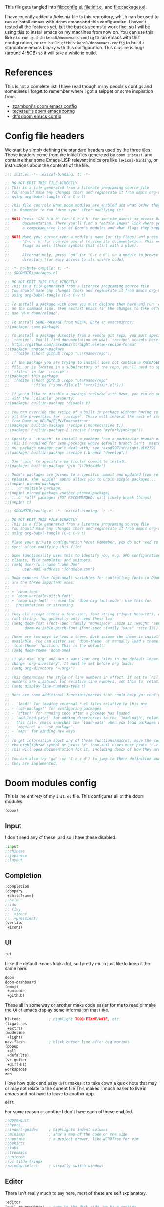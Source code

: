 :DOC-CONFIG:
#+property: header-args:emacs-lisp :tangle config.el
#+property: header-args :mkdirp yes :comments no :results output silent :noweb yes
#+startup: fold
:END:
#+HTML_HEAD: <link rel="stylesheet" href="https://latex.now.sh/style.css">

This file gets tangled into [[file:config.el]], [[file:init.el]], and
[[file:packages.el]].

I have recently added a [[flake.nix]] file to this repository, which can be used to run or install emacs with doom emacs and this configuration. I haven't tested all the features yet, but the basics seems to work fine, so I will be using this to install emacs on my machines from now on. You can use this like =nix run github:kero0/doomemacs-config= to run emacs with this configuration, or =nix build github:kero0/doomemacs-config= to build a standalone emacs binary with this configuration. This closure is huge (around 4-5GB) so it will take a while to build.

* References
This is not a complete list. I have read though many people's configs
and sometimes I forget to remember where I got a snippet or some
inspiration from.

- [[https:https://github.com/zzamboni/dot-doom][zzamboni's doom emacs config]]
- [[https://tecosaur.github.io/emacs-config/config.html][tecosaur's doom emacs config]]
- [[https://gitlab.com/dwt1/dotfiles/-/blob/master/.config/doom/config.org][dt's doom emacs config]]

* Config file headers
We start by simply defining the standard headers used by the three
files. These headers come from the initial files generated by
=doom install=, and contain either some Emacs-LISP relevant indicators
like =lexical-binding=, or instructions about the contents of the file.

#+begin_src emacs-lisp :tangle init.el
;;; init.el -*- lexical-binding: t; -*-

;; DO NOT EDIT THIS FILE DIRECTLY
;; This is a file generated from a literate programing source file
;; You should make any changes there and regenerate it from Emacs org-mode
;; using org-babel-tangle (C-c C-v t)

;; This file controls what Doom modules are enabled and what order they load
;; in. Remember to run 'doom sync' after modifying it!

;; NOTE Press 'SPC h d h' (or 'C-h d h' for non-vim users) to access Doom's
;;      documentation. There you'll find a "Module Index" link where you'll find
;;      a comprehensive list of Doom's modules and what flags they support.

;; NOTE Move your cursor over a module's name (or its flags) and press 'K' (or
;;      'C-c c k' for non-vim users) to view its documentation. This works on
;;      flags as well (those symbols that start with a plus).
;;
;;      Alternatively, press 'gd' (or 'C-c c d') on a module to browse its
;;      directory (for easy access to its source code).
#+end_src

#+begin_src emacs-lisp :tangle packages.el
;; -*- no-byte-compile: t; -*-
;;; $DOOMDIR/packages.el

;; DO NOT EDIT THIS FILE DIRECTLY
;; This is a file generated from a literate programing source file
;; You should make any changes there and regenerate it from Emacs org-mode
;; using org-babel-tangle (C-c C-v t)

;; To install a package with Doom you must declare them here and run 'doom sync'
;; on the command line, then restart Emacs for the changes to take effect -- or
;; use 'M-x doom/reload'.

;; To install SOME-PACKAGE from MELPA, ELPA or emacsmirror:
;;(package! some-package)

;; To install a package directly from a remote git repo, you must specify a
;; `:recipe'. You'll find documentation on what `:recipe' accepts here:
;; https://github.com/raxod502/straight.el#the-recipe-format
;;(package! another-package
;;  :recipe (:host github :repo "username/repo"))

;; If the package you are trying to install does not contain a PACKAGENAME.el
;; file, or is located in a subdirectory of the repo, you'll need to specify
;; `:files' in the `:recipe':
;;(package! this-package
;;  :recipe (:host github :repo "username/repo"
;;           :files ("some-file.el" "src/lisp/*.el")))

;; If you'd like to disable a package included with Doom, you can do so here
;; with the `:disable' property:
;;(package! builtin-package :disable t)

;; You can override the recipe of a built in package without having to specify
;; all the properties for `:recipe'. These will inherit the rest of its recipe
;; from Doom or MELPA/ELPA/Emacsmirror:
;;(package! builtin-package :recipe (:nonrecursive t))
;;(package! builtin-package-2 :recipe (:repo "myfork/package"))

;; Specify a `:branch' to install a package from a particular branch or tag.
;; This is required for some packages whose default branch isn't 'master' (which
;; our package manager can't deal with; see raxod502/straight.el#279)
;;(package! builtin-package :recipe (:branch "develop"))

;; Use `:pin' to specify a particular commit to install.
;;(package! builtin-package :pin "1a2b3c4d5e")

;; Doom's packages are pinned to a specific commit and updated from release to
;; release. The `unpin!' macro allows you to unpin single packages...
;;(unpin! pinned-package)
;; ...or multiple packages
;;(unpin! pinned-package another-pinned-package)
;; ...Or *all* packages (NOT RECOMMENDED; will likely break things)
;;(unpin! t)
#+end_src

#+begin_src emacs-lisp
;;; $DOOMDIR/config.el -*- lexical-binding: t; -*-

;; DO NOT EDIT THIS FILE DIRECTLY
;; This is a file generated from a literate programing source file
;; You should make any changes there and regenerate it from Emacs org-mode
;; using org-babel-tangle (C-c C-v t)

;; Place your private configuration here! Remember, you do not need to run 'doom
;; sync' after modifying this file!

;; Some functionality uses this to identify you, e.g. GPG configuration, email
;; clients, file templates and snippets.
;; (setq user-full-name "John Doe"
;;      user-mail-address "john@doe.com")

;; Doom exposes five (optional) variables for controlling fonts in Doom. Here
;; are the three important ones:
;;
;; + `doom-font'
;; + `doom-variable-pitch-font'
;; + `doom-big-font' -- used for `doom-big-font-mode'; use this for
;;   presentations or streaming.
;;
;; They all accept either a font-spec, font string ("Input Mono-12"), or xlfd
;; font string. You generally only need these two:
;; (setq doom-font (font-spec :family "monospace" :size 12 :weight 'semi-light)
;;       doom-variable-pitch-font (font-spec :family "sans" :size 13))

;; There are two ways to load a theme. Both assume the theme is installed and
;; available. You can either set `doom-theme' or manually load a theme with the
;; `load-theme' function. This is the default:
;; (setq doom-theme 'doom-one)

;; If you use `org' and don't want your org files in the default location below,
;; change `org-directory'. It must be set before org loads!
;; (setq org-directory "~/org/")

;; This determines the style of line numbers in effect. If set to `nil', line
;; numbers are disabled. For relative line numbers, set this to `relative'.
;; (setq display-line-numbers-type t)

;; Here are some additional functions/macros that could help you configure Doom:
;;
;; - `load!' for loading external *.el files relative to this one
;; - `use-package!' for configuring packages
;; - `after!' for running code after a package has loaded
;; - `add-load-path!' for adding directories to the `load-path', relative to
;;   this file. Emacs searches the `load-path' when you load packages with
;;   `require' or `use-package'.
;; - `map!' for binding new keys
;;
;; To get information about any of these functions/macros, move the cursor over
;; the highlighted symbol at press 'K' (non-evil users must press 'C-c c k').
;; This will open documentation for it, including demos of how they are used.
;;
;; You can also try 'gd' (or 'C-c c d') to jump to their definition and see how
;; they are implemented.
#+end_src

* Doom modules config
This is the entirety of my =init.el= file. This configures all of the
doom modules

#+begin_src emacs-lisp :tangle init.el
(doom!
#+end_src

** Input

I don't need any of these, and so I have these disabled.

#+begin_src emacs-lisp :tangle init.el
:input
;;chinese
;;japanese
;;layout
#+end_src

** Completion
#+begin_src emacs-lisp :tangle init.el
:completion
(company
 +childframe)
;;helm
;;ido
;; (ivy
;;  +icons
;;  +prescient)
(vertico
 +icons)
#+end_src

** UI

#+begin_src emacs-lisp :tangle init.el
:ui
#+end_src

I like the default emacs look a lot, so I pretty much just like to keep
it the same here.

#+begin_src emacs-lisp :tangle init.el
doom
doom-dashboard
(emoji
 +unicode
 +github)
#+end_src

These all in some way or another make code easier for me to read or make
the UI of emacs display some information that I like.

#+begin_src emacs-lisp :tangle init.el
hl-todo             ; highlight TODO/FIXME/NOTE, etc.
(ligatures
 +extra)
(modeline
 +light)
nav-flash           ; blink cursor line after big motions
(popup
 +all
 +defaults)
(vc-gutter
 +diff-hl)
workspaces
zen
#+end_src

I love how quick and easy =deft= makes it to take down a quick note that
may or may not relate to the current file This makes it much easier to
live in /emacs/ and not have to leave to another app.

#+begin_src emacs-lisp :tangle init.el
deft
#+end_src

For some reason or another I don't have each of these enabled.

#+begin_src emacs-lisp :tangle init.el
;;doom-quit
;;hydra
;;indent-guides     ; highlights indent columns
;;minimap           ; show a map of the code on the side
;;neotree           ; a project drawer, like NERDTree for vim
;;ophints
;;tabs
;;treemacs
;;unicode
;;vi-tilde-fringe
;;window-select     ; visually switch windows
#+end_src

** Editor

There isn't really much to say here, most of these are self explanatory.

#+begin_src emacs-lisp :tangle init.el
:editor
(evil +everywhere)  ; come to the dark side, we have cookies
file-templates      ; auto-snippets for empty files
fold                ; (nigh) universal code folding
(format +onsave)    ; automated prettiness
;;god               ; run Emacs commands without modifier keys
;;lispy             ; vim for emacs-lisp, for people who don't like vim
multiple-cursors    ; editing in many places at once
;;objed             ; text object editing for the innocent
;;parinfer          ; turn emacs-lisp into python, sort of
rotate-text         ; cycle region at point between text candidates
snippets            ; my elves. They type so I don't have to
word-wrap           ; soft wrapping with language-aware indent
#+end_src

** Emacs

Not much to say here other than that I use these and put them here.

#+begin_src emacs-lisp :tangle init.el
:emacs
(dired      ; making dired pretty [functional]
 +ranger
 +icons)
electric    ; smarter, keyword-based electric-indent
(ibuffer    ; interactive buffer management
 +icons)
(undo       ; persistent, smarter undo for your inevitable mistakes
 +tree)
vc          ; version-control and Emacs, sitting in a tree
#+end_src

** Term

I think vterm is the best terminal for /emacs/ and is the only one I've
liked so far.

#+begin_src emacs-lisp :tangle init.el
:term
eshell
;;shell
;;term
vterm
#+end_src

** Checkers

I tend to make a lot of silly mistakes. I couldn't imagine trying to
write anything without error checking

#+begin_src emacs-lisp :tangle init.el
:checkers
syntax
(spell
 +aspell
 +everywhere)
grammar
#+end_src

** Tools

These tools are so basic to my workflow that they can never be disabled.
These are part of the reason I use /emacs/.

#+begin_src emacs-lisp :tangle init.el
:tools
(debugger
 +lsp)
biblio
direnv
(eval
 +overlay)
gist
(lookup
 +dictionary
 +offline)
lsp
magit
make
(pass
 +auth)
pdf
taskrunner
tree-sitter
#+end_src

These are just other tools that I have disabled.

#+begin_src emacs-lisp :tangle init.el
;;ansible
;;docker
;;ein
;;editorconfig      ; let someone else argue about tabs vs spaces
;;prodigy           ; FIXME managing external services & code builders
;;rgb               ; creating color strings
;;terraform         ; infrastructure as code
;;tmux              ; an API for interacting with tmux
;;upload            ; map local to remote projects via ssh/ftp
#+end_src

** OS

Exactly the same as the default emacs config.

#+begin_src emacs-lisp :tangle init.el
:os
(:if IS-MAC macos)  ; improve compatibility with macOS
;;tty               ; improve the terminal Emacs experience
#+end_src

** Lang

I write code in many different languages, both because of school and
because I like to. When I code, I usually prefer to have a language
server, and so this section ends up making my config pretty heavy
overall. I very often come here and enable or disable a language.

#+begin_src emacs-lisp :tangle init.el
:lang
;;agda              ; types of types of types of types...
;;beancount         ; mind the GAAP
(cc
 +lsp
 +tree-sitter)      ; C > C++ == 1 might add +lsp
;;clojure           ; java with a  emacs-lisp
;;common-lisp       ; if you've seen one emacs-lisp, you've seen them all
;;coq               ; proofs-as-programs
;;crystal           ; ruby at the speed of c
;;csharp            ; unity, .NET, and mono shenanigans
data              ; config/data formats
;; (dart
;;  +flutter
;;  +lsp)           ; paint ui and not much else
;;elixir            ; erlang done right
;;elm               ; care for a cup of TEA?
emacs-lisp          ; drown in parentheses
;;erlang            ; an elegant language for a more civilized age
;;ess               ; emacs speaks statistics
;;factor
;;faust             ; dsp, but you get to keep your soul
;;fsharp            ; ML stands for Microsoft's Language
;;fstar             ; (dependent) types and (monadic) effects and Z3
;;gdscript          ; the language you waited for
;;(go +lsp)         ; the hipster dialect
(haskell
 +lsp)              ; a language that's lazier than I am
;;hy                ; readability of scheme w/ speed of python
;;idris             ; a language you can depend on
json                ; At least it ain't XML
;;(java +meghanada) ; the poster child for carpal tunnel syndrome
;;javascript        ; all(hope(abandon(ye(who(enter(here))))))
;;julia             ; a better, faster MATLAB
;;kotlin            ; a better, slicker Java(Script)
(latex
 +cdlatex)          ; writing papers in Emacs has never been so fun
;;lean              ; for folks with too much to prove
;;ledger            ; be audit you can be
lua                 ; one-based indices? one-based indices
markdown            ; writing docs for people to ignore
;;nim               ; python + emacs-lisp at the speed of c
(nix
 +tree-sitter)      ; I hereby declare "nix geht mehr!"
;;ocaml             ; an objective camel
(org
 +dragndrop
 +gnuplot
 +hugo
 +journal
 +noter
 +pandoc
 +passwords
 +present
 +roam2)            ; organize your plain life in plain text
;;php               ; perl's insecure younger brother
;;plantuml          ; diagrams for confusing people more
;;purescript        ; javascript, but functional
(python             ; beautiful is better than ugly
 +lsp
 +poetry
 +pyright
 +tree-sitter)
;; qt                  ; the 'cutest' gui framework ever
;;racket            ; a DSL for DSLs
;;raku              ; the artist formerly known as perl6
;;rest              ; Emacs as a REST client
;;rst               ; ReST in peace
;;(ruby +rails)     ; 1.step {|i| p "Ruby is #{i.even? ? 'love' : 'life'}"}
(rust
 +lsp
 +tree-sitter)      ; Fe2O3.unwrap().unwrap().unwrap().unwrap()
;;scala             ; java, but good
;;(scheme +guile)   ; a fully conniving family of emacs-lisps
(sh                 ; she sells {ba,z,fi}sh shells on the C xor
 +fish
 +tree-sitter)
;;sml
;;solidity          ; do you need a blockchain? No.
;;swift             ; who asked for emoji variables?
;;terra             ; Earth and Moon in alignment for performance.
;;web               ; the tubes
yaml                ; JSON, but readable
;;zig               ; C, but simpler
#+end_src

** Email
#+begin_src emacs-lisp :tangle init.el
:email
(mu4e
 +gmail
 +org)
;;notmuch
;;(wanderlust +gmail)
#+end_src
** App

#+begin_src emacs-lisp :tangle init.el
:app
;;calendar
;;emms
everywhere          ; *leave* Emacs!? You must be joking
;;irc               ; how neckbeards socialize
;;(rss +org)        ; emacs as an RSS reader
;;twitter           ; twitter client https://twitter.com/vnought
#+end_src
** Config

#+begin_src emacs-lisp :tangle init.el
:config
literate
(default
  +bindings
  +smartparens)
#+end_src

** Closing

#+begin_src emacs-lisp :tangle init.el
)
#+end_src

* General config
** Temporary Fixes
*** vterm
#+begin_src emacs-lisp :tangle init.el
(after! comp
  ;; HACK Disable native-compilation for some troublesome packages
  (mapc (doom-partial #'add-to-list 'native-comp-deferred-compilation-deny-list)
        (list "/emacs-jupyter.*\\.el\\'"
              "/evil-collection-vterm\\.el\\'"
              "/vterm\\.el\\'"
              "/with-editor\\.el\\'")))
#+end_src
*** Native-comp
#+begin_src emacs-lisp :tangle init.el
(setq native-comp-deferred-compilation nil)
(after! (doom-packages straight)
  (setq straight--native-comp-available t))
#+end_src
*** =transient= and =with-editor=
#+begin_src emacs-lisp :tangle packages.el
(package! transient :pin "c2bdf7e12c530eb85476d3aef317eb2941ab9440")
(package! with-editor :pin "391e76a256aeec6b9e4cbd733088f30c677d965b")
#+end_src
** NixOS and nix-darwin setup
- Load NixOS site-lisp.
- Have =pdf-tools= use =nix-shell= to build its server.

#+begin_src emacs-lisp
(when-let ((site-start (locate-library "site-start.el")))
  (load site-start)
  (message "Loaded %s" site-start)
  (when (modulep! :tools pdf)
      (setq pdf-tools-installer-os "nixos")))
#+end_src
** Increase gc threshold
#+begin_src emacs-lisp
(setq
 gc-cons-threshold (* 100 1024 1024) ; 100mb
 gc-cons-percentage 0.6
 read-process-output-max (* 5 1024 1024)) ; 5mb)
#+end_src
** My personal info
#+begin_src emacs-lisp
(setq user-full-name "Kirols Bakheat"
      user-mail-address "kbakheat@gmail.com")
#+end_src

** Undo
#+begin_src emacs-lisp
(after! undo-tree
  (map! :leader
        "o U" nil
        :desc "Undo tree" "o u" #'undo-tree-visualize)
  (setq undo-tree-auto-save-history t
        undo-tree-visualizer-diff t
        undo-tree-visualizer-timestamps t))
#+end_src
** Add my snippets
This loads up my personal yasnipptes and adds them to the ones provided by doom.
#+begin_src emacs-lisp
(defvar my/snippets-dir (expand-file-name "snippets/" doom-user-dir))
(after! yasnippet
  (add-to-list 'yas-snippet-dirs 'my/snippets-dir)
    (yas-load-directory my/snippets-dir t))
#+end_src
** Keybindings
*** Clipboard
Same as vim, unnamed register applies only to this application (Emacs). "+" register applies to the system clipboard.
#+begin_src emacs-lisp
(after! evil-collection
  (setq select-enable-clipboard nil))
#+end_src
*** Keybindings for my mac.
#+begin_src emacs-lisp
(cond (IS-MAC
       (setq mac-command-modifier       'meta
             mac-option-modifier        'meta
             mac-right-option-modifier  'alt)))
#+end_src

*** Remap eval
As much as I like /"M-x"/ to type commands, I think /"SPC ;"/ is sometimes easier to hit. Unfortunately, it uses =pp-eval-expression= instead of =execute-extended-command=. This is here to remedy that and switch the two.
#+begin_src emacs-lisp
(map! :leader
      (:desc "M-x" ";" #'execute-extended-command)
      (:desc "eval-expression" ":" #'pp-eval-expression))
#+end_src
*** Swap compile and recompile
It makes more sense to me to have =c c= for recompile and =c C= for compile since I recompile more often than I compile.
#+begin_src emacs-lisp
(map! :leader
      (:desc "Reompile" "c c" #'recompile)
      (:desc "Compile" "c C" #'compile))
#+end_src
*** =toggle-debug-on-error=
#+begin_src emacs-lisp
(defvar my/debug-on-error nil)
(defun my/toggle-debug-on-error ()
  "Toggle debug-on-error."
  (interactive)
  (setq my/debug-on-error (not my/debug-on-error))
  (setq debug-on-error my/debug-on-error)
  (setq async-debug my/debug-on-error)
  (setq org-export-async-debug my/debug-on-error)
  (message "debug-on-error is %s" my/debug-on-error))


(map! :leader
      (:desc "Debug on error" "t d" #'my/toggle-debug-on-error))
#+end_src
*** Pass
#+begin_src emacs-lisp
(map! :leader
      (:desc "Pass" "o p" #'pass))
#+end_src
*** (Un)comment lines
#+begin_src emacs-lisp
(map! :leader
       (:desc "Comment/uncomment lines" "t /" #'comment-line))
#+end_src
** Shell
#+begin_src emacs-lisp
(after! vterm
  (setq vterm-shell "fish"))
#+end_src
** Browser changes
*** =xwidget-webkit= keybindings
#+begin_src emacs-lisp
(defun my/xwidget-window-close ()
  "Alternative to `evil-collection-xwidget-webkit-close-tab'. This both closes the tab and closes the window"
  (interactive)
  (evil-collection-xwidget-webkit-close-tab)
  (evil-window-delete)
  (xwidget-cleanup))
(map! :map xwidget-webkit-mode-map
      "q" 'my/xwidget-window-close)
(setq browse-url-browser-function 'xwidget-webkit-browse-url)

(map! :leader
      (:desc "xwidget-webkit" "o w" #'xwidget-webkit-browse-url))
#+end_src
*** =xwwp=
#+begin_src emacs-lisp :tangle packages.el
(package! ctable)
(package! xwwp
  :recipe (:host github :repo "BlueFlo0d/xwwp" :files ("*.el" "xwwp-readability.(css|js)")))
#+end_src

#+begin_src emacs-lisp
(use-package! xwwp-full
  :commands (xwwp-section
             xwwp-follow-link
             xwwp-ace-toggle
             xwwp-history-show)
  :init (map! :map xwidget-webkit-mode-map
              :localleader
              (:desc "Jump to section"  "s" #'xwwp-section)
              (:desc "Follow link"      "l" #'xwwp-follow-link)
              (:desc "Ace"              "a" #'xwwp-ace-toggle)
              (:desc "History"          "h" #'xwwp-history-show))
  :config (use-package! ctable))
#+end_src
** Global auto revert mode
Enable =global-auto-revert-mode= in buffers like =dired=.
#+begin_src emacs-lisp
(setq global-auto-revert-non-file-buffers t)
#+end_src

** =age.el=
#+begin_src emacs-lisp :tangle packages.el
(package! age)
#+end_src

#+begin_src emacs-lisp
(defun my/age-github-keys-for (username)
  "Turn GitHub USERNAME into a list of ssh public keys."
  (let* ((res (shell-command-to-string
               (format "curl -s https://api.github.com/users/%s/keys"
                       (shell-quote-argument username))))
         (json (json-parse-string res :object-type 'alist)))
    (cl-assert (arrayp json))
    (cl-loop for alist across json
             for key = (cdr (assoc 'key alist))
             when (and (stringp key)
                       (string-match-p "^\\(ssh-rsa\\|ssh-ed25519\\) AAAA" key))
             collect key)))

(defun my/age-save-with-github-recipient (username)
  "Encrypt an age file to the public keys of GitHub USERNAME."
  (interactive "MGitHub username: ")
  (cl-letf (((symbol-value 'age-default-recipient)
             (append (if (listp age-default-recipient)
                         age-default-recipient
                       (list age-default-recipient))
                     (my/age-github-keys-for username))))
    (save-buffer)))

(my/age-github-keys-for "kero0")


(use-package! age
  :mode "\\.age\\'"
  :init (age-file-enable)
  :config (setq age-default-identity "~/.ssh/id_ed25519.pub"
                age-encrypt-to '(my/age-github-keys-for "kero0")))
#+end_src
** Auto save my files
#+begin_src emacs-lisp
(setq auto-save-default t
      make-backup-files t)
#+end_src

** UI
#+begin_src emacs-lisp
(setq
 display-line-numbers-type 'relative
 which-key-idle-delay 1)
#+end_src

*** Modeline
#+begin_src emacs-lisp
(unless
    (equal
     "Battery status not available"
     (battery))
  (display-battery-mode 1)
  (setq battery-mode-line-format "[%b%p%% %t]"))
(setq doom-modeline-continuous-word-count-modes '(markdown-mode gfm-mode org-mode))
#+end_src
*** Themes
#+begin_src emacs-lisp
(solaire-global-mode +1)
(map! :leader
      :desc "Load new theme" "h t" #'load-theme)
#+end_src
**** Modus Themes
#+begin_src emacs-lisp
(setq
 modus-themes-italic-constructs t
 modus-themes-bold-constructs t
 modus-themes-subtle-line-numbers nil
 modus-themes-tabs-accented t
 modus-themes-variable-pitch-ui t
 modus-themes-inhibit-reload t ; only applies to `customize-set-variable' and related

 modus-themes-fringes 'intense ; {nil,'subtle,'intense}

 ;; Options for `modus-themes-lang-checkers' are either nil (the
 ;; default), or a list of properties that may include any of those
 ;; symbols: `straight-underline', `text-also', `background',
 ;; `intense' OR `faint'.
 modus-themes-lang-checkers '(straight-underline text-also background faint)

 ;; Options for `modus-themes-mode-line' are either nil, or a list
 ;; that can combine any of `3d' OR `moody', `borderless',
 ;; `accented', a natural number for extra padding (or a cons cell
 ;; of padding and NATNUM), and a floating point for the height of
 ;; the text relative to the base font size (or a cons cell of
 ;; height and FLOAT)
 modus-themes-mode-line '(borderless accented)

 ;; Options for `modus-themes-syntax' are either nil (the default),
 ;; or a list of properties that may include any of those symbols:
 ;; `faint', `yellow-comments', `green-strings', `alt-syntax'
 modus-themes-syntax '(yellow-comments green-strings alt-syntax)

 ;; Options for `modus-themes-hl-line' are either nil (the default),
 ;; or a list of properties that may include any of those symbols:
 ;; `accented', `underline', `intense'
 modus-themes-hl-line '(accented)

 ;; Options for `modus-themes-paren-match' are either nil (the
 ;; default), or a list of properties that may include any of those
 ;; symbols: `bold', `intense', `underline'
 modus-themes-paren-match '(bold intense)

 ;; Options for `modus-themes-links' are either nil (the default),
 ;; or a list of properties that may include any of those symbols:
 ;; `neutral-underline' OR `no-underline', `faint' OR `no-color',
 ;; `bold', `italic', `background'
 modus-themes-links '(neutral-underline italic)

 ;; Options for `modus-themes-prompts' are either nil (the
 ;; default), or a list of properties that may include any of those
 ;; symbols: `background', `bold', `gray', `intense', `italic'
 modus-themes-prompts '(background bold intense italic)

 ;; The `modus-themes-completions' is an alist that reads three
 ;; keys: `matches', `selection', `popup'.  Each accepts a nil
 ;; value (or empty list) or a list of properties that can include
 ;; any of the following (for WEIGHT read further below):
 ;;
 ;; `matches' - `background', `intense', `underline', `italic', WEIGHT
 ;; `selection' - `accented', `intense', `underline', `italic', `text-also', WEIGHT
 ;; `popup' - same as `selected'
 ;; `t' - applies to any key not explicitly referenced (check docs)
 ;;
 ;; WEIGHT is a symbol such as `semibold', `light', or anything
 ;; covered in `modus-themes-weights'.  Bold is used in the absence
 ;; of an explicit WEIGHT.
 modus-themes-completions
 '((matches . (semibold))
   (selection . (extrabold accented))
   (popup . (extrabold accented)))

 modus-themes-mail-citations 'faint ; {nil,'intense,'faint,'monochrome}

 ;; Options for `modus-themes-region' are either nil (the default),
 ;; or a list of properties that may include any of those symbols:
 ;; `no-extend', `bg-only', `accented'
 modus-themes-region '(accented)

 ;; Options for `modus-themes-diffs': nil, 'desaturated, 'bg-only
 modus-themes-diffs nil

 modus-themes-org-blocks 'tinted-background ; {nil,'gray-background,'tinted-background}

 modus-themes-org-agenda ; this is an alist: read the manual or its doc string
 '((header-block . (variable-pitch light 1.6))
   (header-date . (underline-today grayscale workaholic 1.2))
   (event . (accented italic varied))
   (scheduled . rainbow)
   (habit . simplified))

 ;; The `modus-themes-headings' is an alist with lots of possible
 ;; combinations, include per-heading-level tweaks: read the
 ;; manual or its doc string
 modus-themes-headings
 '((0 . (variable-pitch light (height 2.2)))
   (1 . (rainbow variable-pitch light (height 1.6)))
   (2 . (rainbow variable-pitch light (height 1.4)))
   (3 . (rainbow variable-pitch regular (height 1.3)))
   (4 . (rainbow regular (height 1.2)))
   (5 . (rainbow (height 1.1)))
   (t . (variable-pitch extrabold))))

(setq doom-theme 'modus-operandi)

(defun my/modus-themes-custom-faces ()
  (modus-themes-with-colors
    (custom-set-faces
     ;; Replace green with blue if you use `modus-themes-deuteranopia'.
     `(git-gutter-fr:added ((,class :foreground ,green-fringe-bg)))
     `(git-gutter-fr:deleted ((,class :foreground ,red-fringe-bg)))
     `(git-gutter-fr:modified ((,class :foreground ,yellow-fringe-bg)))))
  (set-face-attribute 'cursor nil :background (modus-themes-color 'blue-alt-faint))
  (custom-set-faces! `(cursor nil :background ,(modus-themes-color 'blue-alt-faint)))
  (set-face-attribute 'font-lock-type-face nil :foreground (modus-themes-color 'magenta-alt)))
(add-hook 'modus-themes-after-load-theme-hook #'my/modus-themes-custom-faces)


#+end_src
**** Theme switching
#+begin_src emacs-lisp
(setq doom-theme 'modus-operandi)

(if (and IS-MAC (display-graphic-p) (boundp 'ns-system-appearance-change-functions))
    (add-hook 'ns-system-appearance-change-functions
               '(lambda (appearance)
                  (pcase appearance
                    ('light (modus-themes-load-operandi))
                    ('dark (modus-themes-load-vivendi))))))

(map! :leader
      :desc "Modus theme" "t t" #'modus-themes-toggle)
#+end_src
*** Fonts
Setting fonts and some emojis.

#+begin_src emacs-lisp
(use-package! mixed-pitch
  :hook (org-mode . mixed-pitch-mode)
  :config (setq mixed-pitch-face 'variable-pitch))
(use-package! emojify
  :hook (after-init . global-emojify-mode))

(setq doom-font                (font-spec :family "JetBrainsMono Nerd Font Mono" :size 18.0)
      doom-variable-pitch-font (font-spec :family "JetBrainsMono Nerd Font" :size 18.0)
      doom-unicode-font        (font-spec :family "JuliaMono" :size 18.0)
      doom-big-font            (font-spec :family "JetBrainsMono Nerd Font" :size 23.0))
(after! doom-themes
  (setq doom-themes-enable-bold t
        doom-themes-enable-italic t))
(use-package! doom-themes)
(custom-set-faces!
  '(font-lock-comment-face :slant italic)
  '(font-lock-keyword-face :slant italic))
#+end_src

** LSP
#+begin_src emacs-lisp
(when (and (modulep! :tools lsp +eglot) (modulep! :checkers syntax))
  (delq! 'eglot flycheck-checkers))

(after! lsp
  (when (and (modulep! :tools lsp) (not (modulep! :tools lsp +eglot)))
    (setq
     lsp-completion-enable t
     lsp-enable-snippet t
     lsp-enable-indentation t
     lsp-enable-file-watchers t
     lsp-enable-on-type-formatting nil
     lsp-enable-relative-indentation t
     lsp-enable-semantic-highlighting t
     lsp-lens-enable nil
     lsp-headerline-breadcrumb-enable nil
     lsp-eldoc-enable-hover t
     lsp-signature-auto-activate t
     lsp-signature-render-documentation t)))
#+end_src

*** Rust
#+begin_src emacs-lisp
(after! rustic
  (map! :map rustic-mode-map
        :localleader
        (:desc "Cargo run" "r" #'lsp-rust-analyzer-run)
        (:desc "Expand macro" "m" #'lsp-rust-analyzer-expand-macro))
  (setq lsp-rust-analyzer-display-chaining-hints t
        lsp-rust-analyzer-display-parameter-hints t
        lsp-rust-analyzer-display-lifetime-elision-hints-enable "skip_trivial"
        lsp-rust-analyzer-display-lifetime-elision-hints-use-parameter-names t
        lsp-rust-analyzer-display-closure-return-type-hints t
        lsp-rust-analyzer-display-reborrow-hints t))
#+end_src

*** LSP in org-mode code blocks
Copied from tecosaur's config.
#+begin_src emacs-lisp
(cl-defmacro lsp-org-babel-enable (lang)
  "Support LANG in org source code block."
  (setq centaur-lsp 'lsp-mode)
  (cl-check-type lang stringp)
  (let* ((edit-pre (intern (format "org-babel-edit-prep:%s" lang)))
         (intern-pre (intern (format "lsp--%s" (symbol-name edit-pre)))))
    `(progn
       (defun ,intern-pre (info)
         (let ((file-name (->> info caddr (alist-get :file))))
           (unless file-name
             (setq file-name (make-temp-file "babel-lsp-")))
           (setq buffer-file-name file-name)
           (lsp-deferred)))
       (put ',intern-pre 'function-documentation
            (format "Enable lsp-mode in the buffer of org source block (%s)."
                    (upcase ,lang)))
       (if (fboundp ',edit-pre)
           (advice-add ',edit-pre :after ',intern-pre)
         (progn
           (defun ,edit-pre (info)
             (,intern-pre info))
           (put ',edit-pre 'function-documentation
                (format "Prepare local buffer environment for org source block (%s)."
                        (upcase ,lang))))))))
(defvar org-babel-lang-list
  '("python" "ipython" "bash" "sh" "haskell"))
(dolist (lang org-babel-lang-list)
  (eval `(lsp-org-babel-enable ,lang)))
#+end_src
** DAP
*** Rust
#+begin_src emacs-lisp
(after! lsp-rust
  (setq lsp-rust-analyzer-debug-lens-extra-dap-args
        `(:MIMode "lldb"
          :miDebuggerPath ,(f-join doom-local-dir "etc/dap-extension/vscode/cpptools/extension/debugAdapters/lldb-mi/bin/lldb-mi")
          :stopAtEntry t
          :externalConsole
          :json-false)))
;; (after! dap-cpptools
;;   (dap-register-debug-template "Rust::CppTools Run Configuration"
;;                                `(:type "cppdbg"
;;                                  :request "launch"
;;                                  :name "Rust::Run ${workspaceFolderBasename}"
;;                                  :MIMode "lldb"
;;                                  :miDebuggerPath ,(f-join doom-local-dir "etc/dap-extension/vscode/cpptools/extension/debugAdapters/lldb-mi/bin/lldb-mi")
;;                                  :environment []
;;                                  :program "${workspaceFolder}/target/debug/${workspaceRootFolderBasename}"
;;                                  :args []
;;                                  :cwd "${workspaceFolder}"
;;                                  :console "external"
;;                                  :dap-compilation "cargo build"
;;                                  :dap-compilation-dir "${workspaceFolder}")))

#+end_src
*** Keybindings
Trying out DAP for my debugger
#+begin_src emacs-lisp
(after! dap-mode
  (setq dap-python-debugger 'debugpy))

(map! :map dap-mode-map
      :leader
      :prefix ("d" . "dap")
      ;; basics
      :desc "dap next"          "n" #'dap-next
      :desc "dap step in"       "i" #'dap-step-in
      :desc "dap step out"      "o" #'dap-step-out
      :desc "dap continue"      "c" #'dap-continue
      :desc "dap hydra"         "h" #'dap-hydra
      :desc "dap debug restart" "r" #'dap-debug-restart
      :desc "dap quit"          "q" #'+debugger/quit

      ;; debug
      :prefix ("dd" . "Debug")
      :desc "dap debug recent"  "r" #'dap-debug-recent
      :desc "dap debug last"    "l" #'dap-debug-last
      :desc "dap debug"         "s" #'dap-debug

      ;; eval
      :prefix ("de" . "Eval")
      :desc "eval"                "e" #'dap-eval
      :desc "eval region"         "r" #'dap-eval-region
      :desc "eval thing at point" "s" #'dap-eval-thing-at-point
      :desc "add expression"      "a" #'dap-ui-expressions-add
      :desc "remove expression"   "d" #'dap-ui-expressions-remove

      :prefix ("db" . "Breakpoint")
      :desc "dap breakpoint toggle"      "b" #'dap-breakpoint-toggle
      :desc "dap breakpoint condition"   "c" #'dap-breakpoint-condition
      :desc "dap breakpoint hit count"   "h" #'dap-breakpoint-hit-condition
      :desc "dap breakpoint log message" "l" #'dap-breakpoint-log-message)
#+end_src
** Email
To get my [[*Detroit Mercy email]] to work, I am actually using a patched version of =isync=. I added these patches to the brewfile for =isync=.
*** Setup
:PROPERTIES:
:header-args: :sh :tangle no :eval never
:END:
Install deps on a mac.
#+begin_src sh :eval never
brew install isync msmtp mu openssl@1.1
#+end_src

Setup =mu=.
#+begin_src sh :eval never
mkdir -p ~/.local/mail/{kbakheat-gmail, kirolsb5-gmail, bakheakm-udmercy}
mbsync -a -c ~/.mbsyncrc && \
mu init \
  --maildir ~/.local/mail/ \
  --my-address kbakheat@gmail.com \
  --my-address kirolsb5@gmail.com \
  --my-address bakheakm@udmercy.edu \
  && \
mu index
#+end_src
*** Main Config

#+begin_src emacs-lisp
(after! mu4e
  (map! :map mu4e-headers-mode-map
        :localleader
        (:desc "Update and index mail"  "u" #'mu4e-update-mail-and-index)
        (:desc "View in ..."            "v" #'mu4e-view-action))
  (imagemagick-register-types)
  (defun my/mu-filter (s)
    (concat "(" s ") AND (NOT flag:trashed) AND (NOT maildir:/.*\/spam|Junk\ Email/)"))
  (defvar my/vip-emails '(
                          "pmegally@gmail.com"
                          "stmarkmi@ccbchurch.com"
                          "/.+@udmercy.edu/"
                          "/.+@ford.com/"))
  (defun my/mu-filter-vip (s)
    (mu-filter (mapconcat '(lambda (x) (concat "from:" x)) my/vip-emails " OR ")))
  (setq
   sendmail-program "msmtp"
   send-mail-function #'smtpmail-send-it
   message-sendmail-f-is-evil t
   message-sendmail-extra-arguments '("--read-envelope-from")
   message-send-mail-function #'message-send-mail-with-sendmail
   mu4e-attachment-dir "~/Downloads"
   mu4e-update-interval 300
   mu4e-use-fancy-chars t
   mu4e-change-filenames-when-moving t
   mu4e-bookmarks '((:name "Unread messages"      :query (my/mu-filter "flag:unread")     :key ?u)
                    (:name "Today's messages"     :query (my/mu-filter "date:today..now") :key ?t)
                    (:name "Last 7 days"          :query (my/mu-filter "date:7d..now")    :key ?w)
                    (:name "Messages with images" :query (my/mu-filter "mime:image/*")    :key ?i)
                    (:name "Work emails"          :query "from:/.+@ford.com/"             :key ?k)
                    (:name "VIP emails"           :query (my/mu-filter-vip my/vip-emails) :key ?v)
                    (:name "All messages"         :query ""                               :key ?a))))
#+end_src
*** Per-Account config
**** Main gmail
#+begin_src emacs-lisp
(set-email-account! "primary"
  '((mu4e-sent-folder       . "/kbakheat-gmail/Sent Mail")
    (mu4e-drafts-folder     . "/kbakheat-gmail/Drafts")
    (mu4e-trash-folder      . "/kbakheat-gmail/Trash")
    (mu4e-refile-folder     . "/kbakheat-gmail/All Mail")
    (smtpmail-smtp-user     . "kbakheat@gmail.com")
    (mu4e-compose-signature . "---\nKirols Bakheat"))
  t)
#+end_src

**** Secondary gmail
#+begin_src emacs-lisp
(set-email-account! "secondary"
  '((mu4e-sent-folder       . "/kirolsb5-gmail/Sent Mail")
    (mu4e-drafts-folder     . "/kirolsb5-gmail/Drafts")
    (mu4e-trash-folder      . "/kirolsb5-gmail/Trash")
    (mu4e-refile-folder     . "/kirolsb5-gmail/All Mail")
    (smtpmail-smtp-user     . "kbakheat@gmail.com")
    (mu4e-compose-signature . "---\nKirols Bakheat"))
  t)
#+end_src
**** Detroit Mercy email
#+begin_src emacs-lisp
(set-email-account! "udmercy"
  '((mu4e-sent-folder       . "/bakheakm-udmercy/Sent Items")
    (mu4e-drafts-folder     . "/bakheakm-udmercy/Drafts")
    (mu4e-trash-folder      . "/bakheakm-udmercy.edu/Trash")
    (mu4e-refile-folder     . "/bakheakm-udmercy/Archive")
    (smtpmail-smtp-user     . "bakheakm@udmercy.edu")
    (mu4e-compose-signature . "---\nKirols Bakheat"))
  t)
#+end_src

** =man= and =tldr=
#+begin_src emacs-lisp :tangle packages.el
(package! tldr)
#+end_src

#+begin_src emacs-lisp
(use-package! tldr
  :commands tldr
  :config (setq tldr-directory-path (expand-file-name "tldr/" doom-data-dir)))
(map!
 :leader :prefix ("h h" . "command line help")
 :desc "man" "m" #'man
 :desc "tldr" "t" #'tldr)
#+end_src
** =biblio=
#+begin_src emacs-lisp
(defvar my/citations-dir
  (concat doom-user-dir "citations/"))

(after! org-cite
  (setq org-cite-csl-styles-dir (concat my/citations-dir "styles/")))
(after! bibtex-completion
  (setq!
   bibtex-completion-bibliography  (concat my/citations-dir "ref.bib")
   ;bibtex-completion-library-path '("/path/to/library/path/")
   ;bibtex-completion-notes-path "/path/to/your/notes/"
   ))
#+end_src
** Licenses
#+begin_src emacs-lisp :tangle packages.el
(package! lice)
#+end_src

#+begin_src emacs-lisp
(use-package! lice
  :commands lice)
(map!
 :leader
 :desc "Insert license" "i l" #'lice)
#+end_src
** =string-inflection=
I don't use this that often but it is convenient when I occasionally need it.

#+begin_src emacs-lisp :tangle packages.el
(package! string-inflection)
#+end_src
#+begin_src emacs-lisp
(use-package! string-inflection
  :commands (string-inflection-all-cycle
             string-inflection-toggle
             string-inflection-camelcase
             string-inflection-lower-camelcase
             string-inflection-kebab-case
             string-inflection-underscore
             string-inflection-capital-underscore
             string-inflection-upcase)
  :init
  (map! :leader :prefix ("c~" . "naming convention")
        :desc "cycle" "~" #'string-inflection-all-cycle
        :desc "toggle" "t" #'string-inflection-toggle
        :desc "CamelCase" "c" #'string-inflection-camelcase
        :desc "downCase" "d" #'string-inflection-lower-camelcase
        :desc "kebab-case" "k" #'string-inflection-kebab-case
        :desc "under_score" "_" #'string-inflection-underscore
        :desc "Upper_Score" "u" #'string-inflection-capital-underscore
        :desc "UP_CASE" "U" #'string-inflection-upcase)
  (after! evil
    (evil-define-operator evil-operator-string-inflection (beg end _type)
      "Define a new evil operator that cycles symbol casing."
      :move-point nil
      (interactive "<R>")
      (string-inflection-all-cycle)
      (setq evil-repeat-info '([?g ?~])))
    (define-key evil-normal-state-map (kbd "g~") 'evil-operator-string-inflection)))
    #+end_src
** Github Copilot
#+begin_src emacs-lisp :tangle packages.el
(package! copilot
  :recipe (:host github :repo "zerolfx/copilot.el" :files ("*.el" "dist")))
#+end_src

#+begin_src emacs-lisp
(use-package! copilot
  :hook (prog-mode . copilot-mode)
  :hook (text-mode . copilot-mode)
  :bind (:map copilot-completion-map
              ("<right>"   . #'copilot-accept-completion)
              ("C-f"       . #'copilot-accept-completion)
              ("M-<right>" . #'copilot-accept-completion-by-word)
              ("M-f"       . #'copilot-accept-completion-by-word)
              ("C-e"       . #'copilot-accept-completion-by-line)
              ("<end>"     . #'copilot-accept-completion-by-line)
              ("M-n"       . #'copilot-next-completion)
              ("M-p"       . #'copilot-previous-completion))
  :config
  ;; Based on function from https://robert.kra.hn/posts/2023-02-22-copilot-emacs-setup/
  (defun copilot-complete-or-accept ()
    "Command that either triggers a completion or accepts one if one
is available."
    (interactive)
    (if (copilot--overlay-visible)
        (progn
          (copilot-accept-completion))
      (copilot-complete)))
  (defun cae-copilot-clear-overlay-h ()
    "Like `copilot-clear-overlay', but returns `t' if the overlay was visible."
    (when (copilot--overlay-visible)
      (copilot-clear-overlay) t))
  (add-hook! 'doom-escape-hook #'cae-copilot-clear-overlay-h))
#+end_src
** =envrc=
#+begin_src emacs-lisp :tangle packages.el
(unpin! envrc)
#+end_src
** Org mode
*** General config
#+begin_src emacs-lisp
(defun my/relative-org (dir)
  "Makes a sting representing a directory relative to my org base directory"
  (setq my-org-base-dir "~/org")
  (concat (file-name-as-directory my-org-base-dir) dir))
(setq
 org-directory (my/relative-org "general")
 deft-directory (my/relative-org "deft"))

(after! org
  (add-to-list 'org-latex-packages-alist '("" "fancyhdr"))
  (add-to-list 'org-latex-packages-alist '("" "siunitx"))
  (plist-put org-format-latex-options :scale 1)
  (setq
   org-insert-heading-respect-content nil
   org-export-in-background t
   org-export-with-sub-superscripts '{}
   org-list-allow-alphabetical t)
  (map! :map org-mode-map
        :localleader
        (:prefix ("SPC" . "Personal org map")))

  (setq org-clock-persist t)
  (org-clock-persistence-insinuate)

  (defun locally-defer-font-lock ()
    "Set jit-lock defer and stealth, when buffer is over a certain size."
    (when (> (buffer-size) 50000)
      (setq-local jit-lock-defer-time 0.05
                  jit-lock-stealth-time 1)))
  (add-hook 'org-mode-hook #'locally-defer-font-lock))
#+end_src
*** =org-babel= default /header-args/
#+begin_src emacs-lisp
(after! org
  (setq
   org-babel-default-header-args
   '((:results . "replace")
     (:exports . "both")
     (:cache . "yes")
     (:noweb . "yes")
     (:hlines . "no")
     (:mkdirp . "yes")
     (:tangle . "no"))))
#+end_src
*** Beautification of org-mode
**** =org= specific config
#+begin_src emacs-lisp
(after! org
  (setq
   org-auto-align-tags t
   org-tags-column 0
   org-catch-invisible-edits 'smart
   org-special-ctrl-a/e t
   org-insert-heading-respect-content t

   org-fontify-quote-and-verse-blocks t
   org-fontify-whole-heading-line t
   org-fontify-done-headline t
   org-src-fontify-natively t

   org-ellipsis "↷"
   org-hide-emphasis-markers t
   org-pretty-entities t))
  ;; (custom-set-faces!
  ;;   ;; '(org-document-title :weight extra-bold :height 2.0)
  ;;   '(org-level-1 :weight extra-bold :height 1.15)
  ;;   '(org-level-2 :weight bold :height 1.10)
  ;;   '(org-level-3 :weight semi-bold :height 1.08)
  ;;   '(org-level-4 :weight semi-bold :height 1.05)
  ;;   '(outline-1 :weight extra-bold :height 1.25)
  ;;   '(outline-2 :weight bold :height 1.15)
  ;;   '(outline-3 :weight bold :height 1.12)
  ;;   '(outline-4 :weight semi-bold :height 1.09)
  ;;   '(outline-5 :weight semi-bold :height 1.06)
  ;;   '(outline-6 :weight semi-bold :height 1.03)
  ;;   '(outline-8 :weight semi-bold)
  ;;   '(outline-9 :weight semi-bold)))
#+end_src
**** =org-agenda=
#+begin_src emacs-lisp
(after! org-agenda
  (setq
   org-agenda-tags-column 0
   org-agenda-block-separator ?─
   org-agenda-time-grid
   '((daily today require-timed)
     (800 1000 1200 1400 1600 1800 2000)
     " ┄┄┄┄┄ " "┄┄┄┄┄┄┄┄┄┄┄┄┄┄┄")
   org-agenda-current-time-string
   "⭠ now ─────────────────────────────────────────────────"))
#+end_src
**** =org-modern=
#+begin_src emacs-lisp :tangle packages.el
(package! org-modern)
#+end_src

#+begin_src emacs-lisp
(use-package! org-modern
  :hook (org-mode . org-modern-mode)
  :init (setq
         org-modern-variable-pitch t
         org-modern-timestamp t
         org-modern-table nil
         org-modern-table-vertical 2
         org-modern-table-horizontal 1.2
         org-modern-star '("⦿" "⦾" "◉" "○" "◈" "◇" "‣" "⁍")))
#+end_src
*** Roam
#+begin_src emacs-lisp
(setq org-roam-v2-ack t)
(after! org-roam
  (setq
   org-roam-directory (my/relative-org "roam")
   org-roam-completion-everywhere t))
#+end_src
**** Templates
#+begin_src emacs-lisp
(after! org-roam
  (add-to-list 'org-roam-capture-templates
               '("r" "Templates for religious meditations"))

  (add-to-list 'org-roam-capture-templates
               '("rl" "Lesson" plain "#+filetags: lesson \"Topic: ${topic}\"\n* %?"
                 :if-new (file+head "religious/lessons/%<%Y%m%d%H%M%S>-${slug}.org"
                                    "#+title: ${title}\n\n")
                 :unnarrowed t))

  (add-to-list
   'org-roam-capture-templates
   '("rs" "Saint" plain "#+filetags: saint \"Saint Type: ${saint type}\" \"Years: ${birth year}-${death year}\" \"Country: ${country}\" \"City: ${city}\"\n\n* Birth\n%?\n\n* Life\n\n\n* Death\n\n\n* Related saints\n\n"
     :if-new (file+head "religious/saints/%<%Y%m%d%H%M%S>-${slug}.org" "#+title: ${title}\n")
     :unnarrowed t))
  (add-to-list
   'org-roam-capture-templates
   '("rb" "Bible Study" plain "#+filetags: \"bible study\" \"Book: ${book}\" \"Topic: ${topic}\"\n\n* Topic\n\n* Related\n** Passages\n\n** Meditations\n\n* Personal Meditation\n\n"
     :if-new (file+head "religious/bible-study/%<%Y%m%d%H%M%S>-${slug}.org" "#+title: ${title}\n")
     :unnarrowed t)))
#+end_src
*** Xenops
Originally had =fragtog= here but switched to =xenops= because it
doesn't interrupt my typing as bad. I don't like that this messes with other /doom/ keybindings though.

#+begin_src emacs-lisp :tangle packages.el
(package! xenops)
#+end_src

#+begin_src emacs-lisp
(use-package! xenops
  :commands (xenops-mode)
  :init (map! :map org-mode-map
              :localleader
              :desc "enable xenops" "SPC x" #'xenops-mode)
  :config (setq xenops-math-image-current-scale-factor 2.0))
#+end_src
*** Org-auto-tangle
#+begin_src emacs-lisp :tangle packages.el
(package! org-auto-tangle)
#+end_src

#+begin_src emacs-lisp
(use-package! org-auto-tangle
  :hook (org-mode . org-auto-tangle-mode)
  :config
  (setq org-auto-tangle-default t))
#+end_src
*** =ox-latex=
#+begin_src emacs-lisp
(after! ox-latex
  (add-to-list 'org-latex-logfiles-extensions "tex"))
#+end_src
**** Syntax highlighting
#+begin_src emacs-lisp :tangle packages.el
(package! engrave-faces
  :recipe (:host github :repo "tecosaur/engrave-faces"))
#+end_src

#+name: engrave-faces-init
#+begin_src emacs-lisp
(defvar-local org-export-has-code-p nil)

(defadvice! org-export-expect-no-code (&rest _)
  :before #'org-export-as
  (setq org-export-has-code-p nil))

(defadvice! org-export-register-code (&rest _)
  :after #'org-latex-src-block
  :after #'org-latex-inline-src-block-engraved
  (setq org-export-has-code-p t))

(defadvice! org-latex-example-block-engraved (orig-fn example-block contents info)
  "Like `org-latex-example-block', but supporting an engraved backend"
  :around #'org-latex-example-block
  (let ((output-block (funcall orig-fn example-block contents info)))
    (if (eq 'engraved (plist-get info :latex-listings))
        (format "\\begin{Code}[alt]\n%s\n\\end{Code}" output-block)
      output-block)))
#+end_src

#+begin_src emacs-lisp
(use-package! engrave-faces-latex
  :after ox-latex
  :init
  <<engrave-faces-init>>
  :config
  (setq org-latex-listings 'engraved))
(use-package! engrave-faces-html
  :after ox-html
  :init
  <<engrave-faces-init>>
  :config
  (setq org-latex-listings 'engraved))
#+end_src
**** =ox-chameleon=
Occasionally I want to export a file that looks like emacs. This is mostly done for presentation's sake.
#+begin_src emacs-lisp :tangle packages.el
(package! ox-chameleon
  :recipe (:host github :repo "tecosaur/ox-chameleon"))
#+end_src
#+begin_src emacs-lisp
(use-package! ox-chameleon
  :after ox
  :config
  (add-to-list 'org-latex-packages-alist '("" "scrextend" nil))
  (add-to-list 'org-latex-packages-alist '("" "xcolor" nil)))
#+end_src
**** Classes
#+begin_src emacs-lisp
(after! ox-latex
  (add-to-list 'org-latex-packages-alist '("" "siunitx"))
  (add-to-list 'org-latex-packages-alist '("" "amsmath"))
  (add-to-list 'org-latex-packages-alist '("" "fancyhdr"))
  (add-to-list 'org-latex-classes
               '("IEEEtran" "\\documentclass[11pt]{IEEEtran}"
                 ("\\section{%s}" . "\\section*{%s}")
                 ("\\subsection{%s}" . "\\subsection*{%s}")
                 ("\\subsubsection{%s}" . "\\subsubsection*{%s}")
                 ("\\paragraph{%s}" . "\\paragraph*{%s}")
                 ("\\subparagraph{%s}" .    "\\subparagraph*{%s}")))
  (add-to-list 'org-latex-classes
               '("exam"
                 "\\documentclass{exam}"
                 ("\\begin{questions} %% %s"
                  "\\end{questions}"
                  "\\begin{questions} %% %s"
                  "\\end{questions}")
                 ("\\question %s " . "\\question* %s")
                 ("\\begin{parts} %s"
                  "\\end{parts}"
                  "\\begin{parts} %s"
                  "\\end{parts}"))))
#+end_src
*** =literate-calc-mode=
#+begin_src emacs-lisp :tangle packages.el
(package! literate-calc-mode)
#+end_src

#+begin_src emacs-lisp
(use-package! literate-calc-mode
  :commands (literate-calc-minor-mode
             literate-calc-eval-line
             literate-calc-insert-results)
  :init (map! :map org-mode-map
              :localleader
              (:prefix ("SPC c" . "literate calc")
               (:desc "Enable" "e" #'literate-calc-minor-mode)
               (:desc "Evaluate line" "c" #'literate-calc-eval-line)
               (:desc "Insert results" "i" #'literate-calc-insert-results))))
#+end_src
*** =org-tree-slide-mode=
#+begin_src emacs-lisp
(use-package! org-tree-slide
  :config
  (map! :map org-tree-slide-mode-map
        :n "M-<left>"  #'org-tree-slide-move-previous-tree
        :n "M-<right>" #'org-tree-slide-move-next-tree))
#+end_src
* Footers

#+begin_src emacs-lisp
(provide 'config)
;;; config.el ends here
#+end_src

#+begin_src emacs-lisp :tangle init.el
(provide 'init)
;;; init.el ends here
#+end_src

#+begin_src emacs-lisp :tangle packages.el
(provide 'packages)
;;; packages.el ends here
#+end_src
